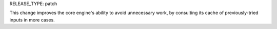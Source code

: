 RELEASE_TYPE: patch

This change improves the core engine's ability to avoid unnecessary work,
by consulting its cache of previously-tried inputs in more cases.
